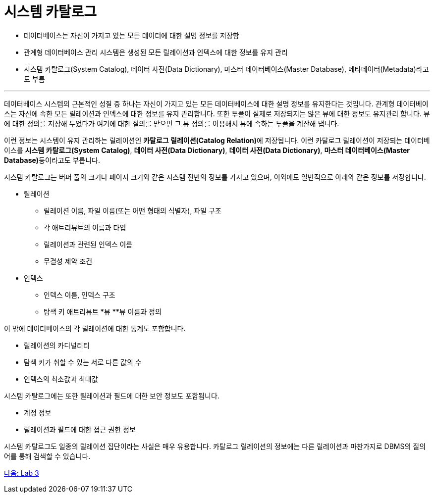 = 시스템 카탈로그

* 데이터베이스는 자신이 가지고 있는 모든 데이터에 대한 설명 정보를 저장함
* 관계형 데이터베이스 관리 시스템은 생성된 모든 릴레이션과 인덱스에 대한 정보를 유지 관리
* 시스템 카탈로그(System Catalog), 데이터 사전(Data Dictionary), 마스터 데이터베이스(Master Database), 메타데이터(Metadata)라고도 부름

---

데이터베이스 시스템의 근본적인 성질 중 하나는 자신이 가지고 있는 모든 데이터베이스에 대한 설명 정보를 유지한다는 것입니다. 관계형 데이터베이스는 자신에 속한 모든 릴레이션과 인덱스에 대한 정보를 유지 관리합니다. 또한 투플이 실제로 저장되지는 않은 뷰에 대한 정보도 유지관리 합니다. 뷰에 대한 정의를 저장해 두었다가 여기에 대한 질의를 받으면 그 뷰 정의를 이용해서 뷰에 속하는 투플을 계산해 냅니다. 

이런 정보는 시스템이 유지 관리하는 릴레이션인 **카탈로그 릴레이션(Catalog Relation)**에 저장됩니다. 이런 카탈로그 릴레이션이 저장되는 데이터베이스를 **시스템 카탈로그(System Catalog)**, **데이터 사전(Data Dictionary)**, **데이터 사전(Data Dictionary)**, **마스터 데이터베이스(Master Database)**등이라고도 부릅니다. 

시스템 카탈로그는 버퍼 풀의 크기나 페이지 크기와 같은 시스템 전반의 정보를 가지고 있으며, 이외에도 일반적으로 아래와 같은 정보를 저장합니다.

* 릴레이션
** 릴레이션 이름, 파일 이름(또는 어떤 형태의 식별자), 파일 구조
** 각 애트리뷰트의 이름과 타입
** 릴레이션과 관련된 인덱스 이름
** 무결성 제약 조건
* 인덱스
** 인덱스 이름, 인덱스 구조
** 탐색 키 애트리뷰트
*뷰
**뷰 이름과 정의

이 밖에 데이터베이스의 각 릴레이션에 대한 통계도 포함합니다.

* 릴레이션의 카디널리티
* 탐색 키가 취할 수 있는 서로 다른 값의 수
* 인덱스의 최소값과 최대값

시스템 카탈로그에는 또한 릴레이션과 필드에 대한 보안 정보도 포함됩니다.

* 계정 정보
* 릴레이션과 필드에 대한 접근 권한 정보

시스템 카탈로그도 일종의 릴레이션 집단이라는 사실은 매우 유용합니다. 카탈로그 릴레이션의 정보에는 다른 릴레이션과 마찬가지로 DBMS의 질의어를 통해 검색할 수 있습니다.

link:./30_lab3.adoc[다음: Lab 3]
